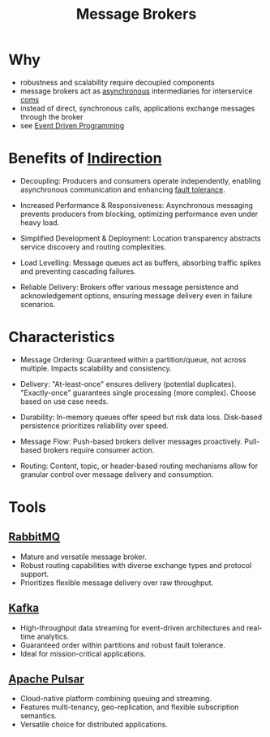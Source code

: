 :PROPERTIES:
:ID:       1073cfed-a09d-48b6-bd52-ba09708699bf
:ROAM_ALIASES: "Message Queue"
:END:
#+title: Message Brokers
#+filetags: :programming:tool:data:

* Why
- robustness and scalability require decoupled components
- message brokers act as [[id:b2ce2739-98c4-4ff0-931c-3a836686bf55][asynchronous]] intermediaries for interservice [[id:20240114T210106.876975][coms]]
- instead of direct, synchronous calls, applications exchange messages through the broker
- see [[id:46f09529-c273-49ed-9bf7-7e0a6d97d65c][Event Driven Programming]]

* Benefits of [[id:501f2afe-e1af-4284-9ac3-3e44f68af7c1][Indirection]]

- Decoupling:  Producers and consumers operate independently, enabling asynchronous communication and enhancing [[id:20240519T162542.805560][fault tolerance]].

- Increased Performance & Responsiveness: Asynchronous messaging prevents producers from blocking, optimizing performance even under heavy load.

- Simplified Development & Deployment: Location transparency abstracts service discovery and routing complexities.

- Load Levelling: Message queues act as buffers, absorbing traffic spikes and preventing cascading failures.

- Reliable Delivery:  Brokers offer various message persistence and acknowledgement options, ensuring message delivery even in failure scenarios.

* Characteristics

- Message Ordering: Guaranteed within a partition/queue, not across multiple. Impacts scalability and consistency.

- Delivery: "At-least-once" ensures delivery (potential duplicates). "Exactly-once" guarantees single processing (more complex). Choose based on use case needs.

- Durability: In-memory queues offer speed but risk data loss. Disk-based persistence prioritizes reliability over speed.

- Message Flow: Push-based brokers deliver messages proactively. Pull-based brokers require consumer action.

- Routing:  Content, topic, or header-based routing mechanisms allow for granular control over message delivery and consumption.

* Tools
** [[id:4a3714bb-42dd-4bdd-aa04-9b868aaee1df][RabbitMQ]]
- Mature and versatile message broker.
- Robust routing capabilities with diverse exchange types and protocol support.
- Prioritizes flexible message delivery over raw throughput.
** [[id:fa58feb4-25a2-40f1-8533-cafcb0d3886b][Kafka]]
- High-throughput data streaming for event-driven architectures and real-time analytics.
- Guaranteed order within partitions and robust fault tolerance.
- Ideal for mission-critical applications.
** [[id:5e438030-0096-4b97-8931-f99eb7b738c5][Apache Pulsar]]
- Cloud-native platform combining queuing and streaming.
- Features multi-tenancy, geo-replication, and flexible subscription semantics.
- Versatile choice for distributed applications.
